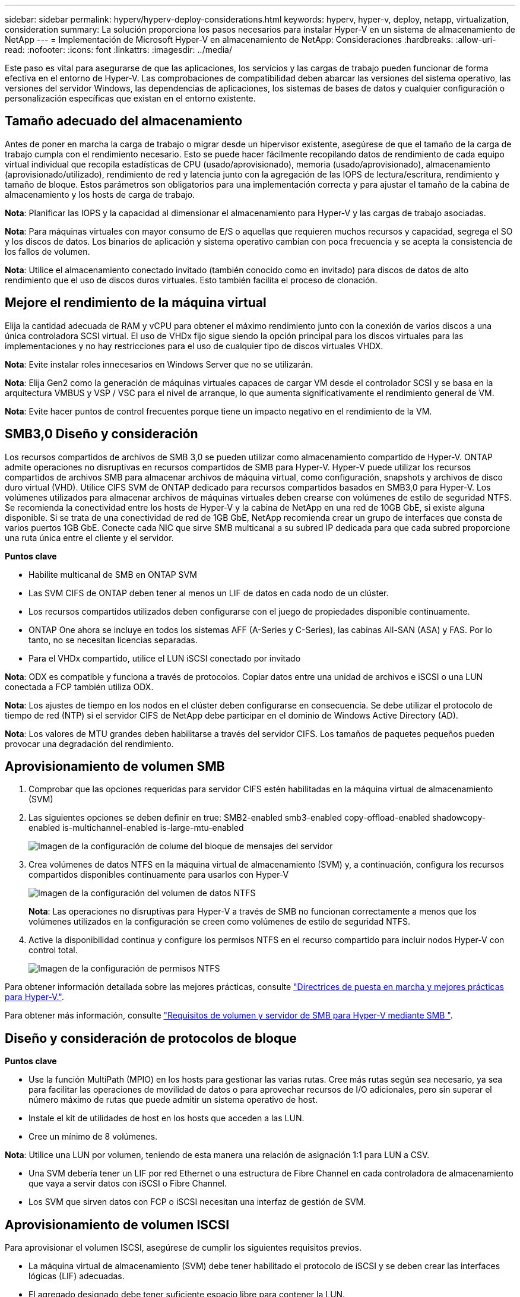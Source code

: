---
sidebar: sidebar 
permalink: hyperv/hyperv-deploy-considerations.html 
keywords: hyperv, hyper-v, deploy, netapp, virtualization, consideration 
summary: La solución proporciona los pasos necesarios para instalar Hyper-V en un sistema de almacenamiento de NetApp 
---
= Implementación de Microsoft Hyper-V en almacenamiento de NetApp: Consideraciones
:hardbreaks:
:allow-uri-read: 
:nofooter: 
:icons: font
:linkattrs: 
:imagesdir: ../media/


[role="lead"]
Este paso es vital para asegurarse de que las aplicaciones, los servicios y las cargas de trabajo pueden funcionar de forma efectiva en el entorno de Hyper-V. Las comprobaciones de compatibilidad deben abarcar las versiones del sistema operativo, las versiones del servidor Windows, las dependencias de aplicaciones, los sistemas de bases de datos y cualquier configuración o personalización específicas que existan en el entorno existente.



== Tamaño adecuado del almacenamiento

Antes de poner en marcha la carga de trabajo o migrar desde un hipervisor existente, asegúrese de que el tamaño de la carga de trabajo cumpla con el rendimiento necesario. Esto se puede hacer fácilmente recopilando datos de rendimiento de cada equipo virtual individual que recopila estadísticas de CPU (usado/aprovisionado), memoria (usado/aprovisionado), almacenamiento (aprovisionado/utilizado), rendimiento de red y latencia junto con la agregación de las IOPS de lectura/escritura, rendimiento y tamaño de bloque. Estos parámetros son obligatorios para una implementación correcta y para ajustar el tamaño de la cabina de almacenamiento y los hosts de carga de trabajo.

*Nota*: Planificar las IOPS y la capacidad al dimensionar el almacenamiento para Hyper-V y las cargas de trabajo asociadas.

*Nota*: Para máquinas virtuales con mayor consumo de E/S o aquellas que requieren muchos recursos y capacidad, segrega el SO y los discos de datos. Los binarios de aplicación y sistema operativo cambian con poca frecuencia y se acepta la consistencia de los fallos de volumen.

*Nota*: Utilice el almacenamiento conectado invitado (también conocido como en invitado) para discos de datos de alto rendimiento que el uso de discos duros virtuales. Esto también facilita el proceso de clonación.



== Mejore el rendimiento de la máquina virtual

Elija la cantidad adecuada de RAM y vCPU para obtener el máximo rendimiento junto con la conexión de varios discos a una única controladora SCSI virtual. El uso de VHDx fijo sigue siendo la opción principal para los discos virtuales para las implementaciones y no hay restricciones para el uso de cualquier tipo de discos virtuales VHDX.

*Nota*: Evite instalar roles innecesarios en Windows Server que no se utilizarán.

*Nota*: Elija Gen2 como la generación de máquinas virtuales capaces de cargar VM desde el controlador SCSI y se basa en la arquitectura VMBUS y VSP / VSC para el nivel de arranque, lo que aumenta significativamente el rendimiento general de VM.

*Nota*: Evite hacer puntos de control frecuentes porque tiene un impacto negativo en el rendimiento de la VM.



== SMB3,0 Diseño y consideración

Los recursos compartidos de archivos de SMB 3,0 se pueden utilizar como almacenamiento compartido de Hyper-V. ONTAP admite operaciones no disruptivas en recursos compartidos de SMB para Hyper-V. Hyper-V puede utilizar los recursos compartidos de archivos SMB para almacenar archivos de máquina virtual, como configuración, snapshots y archivos de disco duro virtual (VHD). Utilice CIFS SVM de ONTAP dedicado para recursos compartidos basados en SMB3,0 para Hyper-V. Los volúmenes utilizados para almacenar archivos de máquinas virtuales deben crearse con volúmenes de estilo de seguridad NTFS. Se recomienda la conectividad entre los hosts de Hyper-V y la cabina de NetApp en una red de 10GB GbE, si existe alguna disponible. Si se trata de una conectividad de red de 1GB GbE, NetApp recomienda crear un grupo de interfaces que consta de varios puertos 1GB GbE. Conecte cada NIC que sirve SMB multicanal a su subred IP dedicada para que cada subred proporcione una ruta única entre el cliente y el servidor.

*Puntos clave*

* Habilite multicanal de SMB en ONTAP SVM
* Las SVM CIFS de ONTAP deben tener al menos un LIF de datos en cada nodo de un clúster.
* Los recursos compartidos utilizados deben configurarse con el juego de propiedades disponible continuamente.
* ONTAP One ahora se incluye en todos los sistemas AFF (A-Series y C-Series), las cabinas All-SAN (ASA) y FAS. Por lo tanto, no se necesitan licencias separadas.
* Para el VHDx compartido, utilice el LUN iSCSI conectado por invitado


*Nota*: ODX es compatible y funciona a través de protocolos. Copiar datos entre una unidad de archivos e iSCSI o una LUN conectada a FCP también utiliza ODX.

*Nota*: Los ajustes de tiempo en los nodos en el clúster deben configurarse en consecuencia. Se debe utilizar el protocolo de tiempo de red (NTP) si el servidor CIFS de NetApp debe participar en el dominio de Windows Active Directory (AD).

*Nota*: Los valores de MTU grandes deben habilitarse a través del servidor CIFS. Los tamaños de paquetes pequeños pueden provocar una degradación del rendimiento.



== Aprovisionamiento de volumen SMB

. Comprobar que las opciones requeridas para servidor CIFS estén habilitadas en la máquina virtual de almacenamiento (SVM)
. Las siguientes opciones se deben definir en true: SMB2-enabled smb3-enabled copy-offload-enabled shadowcopy-enabled is-multichannel-enabled is-large-mtu-enabled
+
image::hyperv-deploy-image03.png[Imagen de la configuración de colume del bloque de mensajes del servidor]

. Crea volúmenes de datos NTFS en la máquina virtual de almacenamiento (SVM) y, a continuación, configura los recursos compartidos disponibles continuamente para usarlos con Hyper-V
+
image::hyperv-deploy-image04.png[Imagen de la configuración del volumen de datos NTFS]

+
*Nota*: Las operaciones no disruptivas para Hyper-V a través de SMB no funcionan correctamente a menos que los volúmenes utilizados en la configuración se creen como volúmenes de estilo de seguridad NTFS.

. Active la disponibilidad continua y configure los permisos NTFS en el recurso compartido para incluir nodos Hyper-V con control total.
+
image::hyperv-deploy-image05.png[Imagen de la configuración de permisos NTFS]



Para obtener información detallada sobre las mejores prácticas, consulte link:https://docs.netapp.com/us-en/ontap-apps-dbs/microsoft/win_overview.html["Directrices de puesta en marcha y mejores prácticas para Hyper-V."].

Para obtener más información, consulte link:https://docs.netapp.com/us-en/ontap/smb-hyper-v-sql/server-volume-requirements-hyper-v-concept.html["Requisitos de volumen y servidor de SMB para Hyper-V mediante SMB
"].



== Diseño y consideración de protocolos de bloque

*Puntos clave*

* Use la función MultiPath (MPIO) en los hosts para gestionar las varias rutas. Cree más rutas según sea necesario, ya sea para facilitar las operaciones de movilidad de datos o para aprovechar recursos de I/O adicionales, pero sin superar el número máximo de rutas que puede admitir un sistema operativo de host.
* Instale el kit de utilidades de host en los hosts que acceden a las LUN.
* Cree un mínimo de 8 volúmenes.


*Nota*: Utilice una LUN por volumen, teniendo de esta manera una relación de asignación 1:1 para LUN a CSV.

* Una SVM debería tener un LIF por red Ethernet o una estructura de Fibre Channel en cada controladora de almacenamiento que vaya a servir datos con iSCSI o Fibre Channel.
* Los SVM que sirven datos con FCP o iSCSI necesitan una interfaz de gestión de SVM.




== Aprovisionamiento de volumen ISCSI

Para aprovisionar el volumen ISCSI, asegúrese de cumplir los siguientes requisitos previos.

* La máquina virtual de almacenamiento (SVM) debe tener habilitado el protocolo de iSCSI y se deben crear las interfaces lógicas (LIF) adecuadas.
* El agregado designado debe tener suficiente espacio libre para contener la LUN.


*Nota*: De forma predeterminada, ONTAP utiliza el mapa selectivo de LUN (SLM) para hacer que el LUN sea accesible solo a través de rutas en el nodo que posee el LUN y su socio de alta disponibilidad (HA).

* Configure todos los LIF iSCSI en cada nodo para la movilidad de LUN en caso de que la LUN se mueva a otro nodo del clúster.


* Pasos*

. Utilice System Manager y desplácese hasta la ventana LUN (la interfaz de línea de comandos de ONTAP puede usarse para la misma operación).
. Haga clic en Crear.
. Examine y seleccione la SVM designada en la que se crearán las LUN que se crearán y se mostrará el Asistente para crear LUN.
. En la página General Properties, seleccione Hyper-V para LUN que contienen discos duros virtuales (VHD) para máquinas virtuales de Hyper-V.
+
image::hyperv-deploy-image06.png[Imagen de la página General Properties para la creación de LUN de Hyper-V.]

. <clic en más opciones> En la página contenedor LUN, seleccione un volumen FlexVol existente en caso contrario, se creará un volumen nuevo.
. <Haga clic en más opciones> en la página Initiators Mapping, haga clic en Add Initiator Group, introduzca la información requerida en la pestaña General y, a continuación, en la pestaña Initiators, introduzca el nombre del nodo iniciador de iSCSI de los hosts.
. Confirme los detalles y haga clic en Finalizar para completar el asistente.


Una vez creada la LUN, vaya al Administrador de clústeres de conmutación al nodo de respaldo. Para añadir un disco a CSV, el disco debe añadirse al grupo de almacenamiento disponible del clúster (si ya no lo ha añadido) y, a continuación, añada el disco a CSV en el clúster.

*Nota*: La función CSV está habilitada de forma predeterminada en Failover Clustering.

*Adición de un disco al almacenamiento disponible:*

. En el gestor de clústeres de conmutación por error, en el árbol de la consola, expanda el nombre del clúster y, a continuación, expanda Almacenamiento.
. Haga clic con el botón derecho en Discos y, a continuación, seleccione Agregar disco. Aparece una lista que muestra los discos que se pueden agregar para su uso en un clúster de conmutación por error.
. Seleccione el disco o los discos que desea añadir y, a continuación, seleccione Aceptar.
. Los discos ahora están asignados al grupo de almacenamiento disponible.
. Una vez hecho esto, seleccione el disco que se acaba de asignar a Almacenamiento disponible, haga clic con el botón derecho en la selección y, a continuación, seleccione Agregar a volúmenes compartidos de clúster.
+
image::hyperv-deploy-image07.png[Imagen de la interfaz Add to Cluster Shared Volumes]

. Los discos ahora se asignan al grupo de volúmenes compartidos de clúster en el clúster. Los discos se exponen a cada nodo del clúster como volúmenes numerados (puntos de montaje) en la carpeta %SystemDrive%ClusterStorage. Los volúmenes aparecen en el sistema de archivos CSVFS.


Para obtener más información, consulte link:https://learn.microsoft.com/en-us/windows-server/failover-clustering/failover-cluster-csvs#add-a-disk-to-csv-on-a-failover-cluster["Uso de volúmenes compartidos de clúster en un clúster de conmutación al nodo de respaldo"].

* Crear máquinas virtuales de alta disponibilidad:*

Para crear una máquina virtual de alta disponibilidad, siga estos pasos:

. En Administrador de Cluster de Failover, seleccione o especifique el cluster que desea. Asegúrese de que el árbol de la consola debajo del clúster está expandido.
. Haga clic en Roles.
. En el panel Acciones, haga clic en Máquinas virtuales y, a continuación, en Nueva máquina virtual. Aparece el Asistente para Nueva Máquina Virtual. Haga clic en Siguiente.
. En la página Specify Name and Location, especifique un nombre para la máquina virtual, como nimdemo. Haga clic en Almacenar la máquina virtual en una ubicación diferente y, a continuación, escriba la ruta de acceso completa o haga clic en Examinar y navegue hasta el almacenamiento compartido.
. Asigne memoria y configure el adaptador de red al conmutador virtual asociado al adaptador de red físico.
. En la página Conectar Disco Duro Virtual, haga clic en Crear un disco duro virtual.
. En la página Opciones de instalación, haga clic en Instalar un sistema operativo desde un CD/DVD-ROM de arranque. En Material, especifique la ubicación del material y, a continuación, haga clic en Finalizar.
. Se crea la máquina virtual. A continuación, el asistente de alta disponibilidad del Administrador de clústeres de conmutación por error configura automáticamente la máquina virtual para obtener una alta disponibilidad.




== Aprovisionamiento rápido de discos virtuales mediante la función ODX

La función ODX de ONTAP permite realizar copias de los VHDX maestros con solo copiar un archivo VHDX maestro alojado por el sistema de almacenamiento ONTAP. Como una copia habilitada para ODX no coloca datos en el cable de red, el proceso de copia ocurre en el almacenamiento de NetApp y, como resultado, puede ser entre seis y ocho veces más rápido. Las consideraciones generales para un aprovisionamiento rápido incluyen las imágenes maestras sysprepped almacenadas en recursos compartidos de archivos y los procesos de copia regulares iniciados por los equipos host de Hyper-V.

*Nota*: ONTAP soporta ODX tanto para los protocolos SMB como SAN.

*Nota*: Para aprovechar los casos de uso para la transferencia de descarga de copia ODX con Hyper-V, el sistema operativo invitado debe admitir ODX, y los discos del sistema operativo invitado deben ser discos SCSI respaldados por almacenamiento (ya sea SMB o SAN) que admita ODX. Los discos IDE del sistema operativo invitado no admiten el paso a través de ODX.



== Optimización del rendimiento

Aunque el número recomendado de equipos virtuales por CSV es subjetivo, muchos factores determinan el número óptimo de equipos virtuales que puede colocarse en cada volumen CSV o SMB. Aunque la mayoría de los administradores solo considera la capacidad, la cantidad de I/O concurrente que se envía al VHDx es uno de los factores más clave para el rendimiento general. La forma más fácil de controlar el rendimiento es regulando el número de máquinas virtuales que se colocan en cada CSV o recurso compartido. Si los patrones de I/O de las máquinas virtuales simultáneas están enviando demasiado tráfico al CSV o al recurso compartido, se generan demasiadas colas de disco y una mayor latencia.



== Tamaño de volúmenes SMB y CSV

Asegúrese de que la solución tenga un tamaño adecuado de extremo a extremo para evitar cuellos de botella y, cuando se crea un volumen con fines de almacenamiento de máquinas virtuales Hyper-V, la práctica recomendada es crear un volumen no mayor de lo necesario. El ajuste correcto del tamaño de los volúmenes impide la colocación accidental de demasiadas máquinas virtuales en el volumen compartido en clúster y reduce la probabilidad de contención de recursos. Cada volumen compartido de clúster (CSV) admite una máquina virtual o varias máquinas virtuales. La cantidad de equipos virtuales que se colocarán en un volumen compartido en cluster viene determinada por las preferencias de la carga de trabajo y de la empresa, y cómo se utilizarán las funciones de almacenamiento de ONTAP como snapshots y replicación. Colocar varias máquinas virtuales en un volumen compartido en cluster es un buen punto de inicio en la mayoría de los escenarios de puesta en marcha. Ajuste este enfoque para casos prácticos específicos para satisfacer los requisitos de rendimiento y protección de datos.

Dado que los volúmenes y el tamaño de VHDx pueden aumentarse con facilidad, si un equipo virtual requiere capacidad adicional no es necesario ajustar el tamaño de los volúmenes compartidos en cluster más de lo necesario. DiskPart se puede utilizar para ampliar el tamaño CSV o un enfoque más sencillo es crear un nuevo CSV y migrar las máquinas virtuales necesarias al nuevo CSV. Para un rendimiento óptimo, la mejor práctica es aumentar el número de CSV en lugar de aumentar su tamaño como medida provisional.



== Migración

Uno de los casos de uso más comunes en la condición actual del mercado es la migración. Los clientes pueden usar VMM Fabric u otras herramientas de migración de terceros para migrar máquinas virtuales. Estas herramientas utilizan copias a nivel de host para mover datos desde la plataforma de origen a la plataforma de destino, lo cual puede requerir mucho tiempo en función del número de máquinas virtuales que requieran la migración.

El uso de ONTAP en tales escenarios permite una migración más rápida que utilizar el proceso de migración basado en host. ONTAP también permite migrar rápidamente máquinas virtuales de un hipervisor a otro (ESXi en este caso a Hyper-V). El VMDK de cualquier tamaño puede convertirse a VHDx en segundos en el almacenamiento de NetApp. Esa es nuestra forma de PowerShell: Aprovecha la tecnología FlexClone® de NetApp para la rápida conversión de discos duros de VM. También gestiona la creación y configuración de equipos virtuales de destino y de destino.

Este proceso ayuda a minimizar el tiempo de inactividad y a aumentar la productividad del negocio. También ofrece capacidad de elección y flexibilidad al reducir los costes de licencias, bloqueos y compromisos a un único proveedor. Esto también es beneficioso para las organizaciones que buscan optimizar los costes de licencias de máquinas virtuales y ampliar los presupuestos PARA TECNOLOGÍA.

En el siguiente vídeo se muestra el proceso para migrar equipos virtuales de VMware ESX a Hyper-V.

.Migración sin intervención de ESX a Hyper-V
video::f4bd0e96-9517-465a-be53-b16d00e305fe[panopto]
Para obtener más información sobre la migración mediante FlexClone y PowerShell, consulte la link:hyperv-deploy-script.html["Script PowerShell para migración"].
